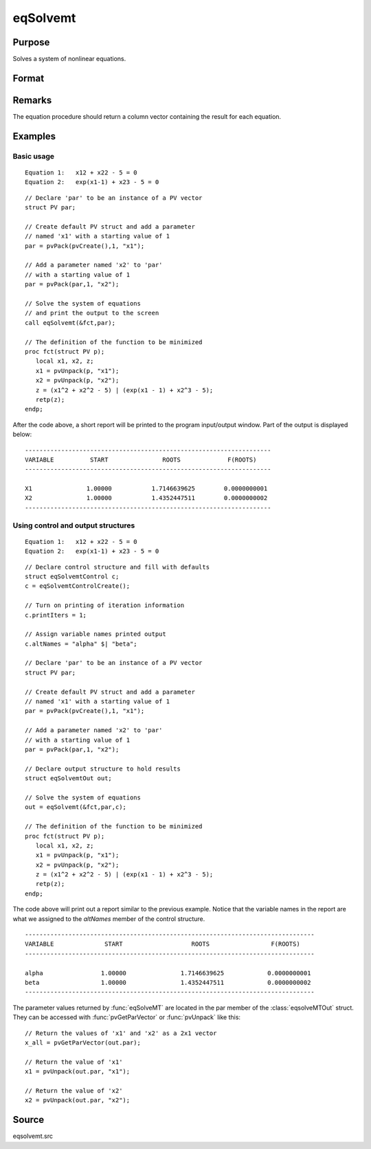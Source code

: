 
eqSolvemt
==============================================

Purpose
----------------
Solves a system of nonlinear equations.

Format
----------------
.. function:: eqSolvemt(&fct, par, ..., c)

    :param &fct: pointer to a procedure that computes the
        function to be minimized. This procedure must have two input
        arguments, an instance of a :class:`PV` structure containing
        the parameters, and an instance of a :class:`DS` structure
        containing data, if any. And, one output argument, a column vector
        containing the result of each equation.
    :type &fct: scalar function pointer

    :param par: The *par* instance is passed to the user-provided procedure pointed to by *&fct*. *par* is
        constructed using the :func:`pvPack` functions.
    :type par: an instance of a :class:`PV` structure

    :param ...: Optional extra arguments.
        These arguments are passed untouched to the user-provided objective function, by :func:`sqpSolveMT`.

    :param c: Optional. Normally an instance is initialized by calling
        :func:`eqSolvemtControlCreate` and members of this instance
        can be set to other values by the user. For an instance named
        *c*, the members are:

        .. csv-table::
            :widths: auto
     
            "c.jacobianProc", "pointer to a procedure which computes the analytical Jacobian. By default, :func:`eqSolvemt` will compute the Jacobian numerically."
            "c.maxIters", "scalar, the maximum number of iterations. Default = 100."
            "c.stepTolerance", "scalar, the step tolerance. Default = :math:`macheps^(2/3)`"
            "c.typicalF", "Kx1 vector of the :code:`typicalfct(x)` values at a point not near a root, used for scaling. This becomes important when the magnitudes of the components of :code:`fct(x)` are expected to be very different. By default, function values are not scaled."
            "c.typicalX", "Kx1 vector of the typical magnitude of *x*, used for scaling. This becomes important when the magnitudes of the components of x are expected to be very different. By default, variable values are not scaled."
            "c.printIters", "scalar, if nonzero, iteration information is printed. Default = 0."
            "c.tolerance", "scalar, the tolerance of the scalar function :math:`f = 0.5*||fct(X)||2` required to terminate the algorithm.That is, the condition that :math:`|f(x)| <= c.tolerance` must be met before that algorithm can terminate successfully. Default = 1e-5."
            "c.altNames", "Kx1 string array of alternate names to be used by the printed output. By default, the names :code:`\"X1,X2,X3...\"` will be used."
            "c.title", "string, printed as a title in output."
            "c.output", "scalar. If non-zero, final results are printed."

    :type c: an instance of an :class:`eqSolvemtControl` structure.

    :returns: out (*struct*) instance of :class:`eqSolvemtOut` struct. For an instance named *out*, the members are:

        .. list-table::
            :widths: auto
    
            * - out.par
              - an instance of a :class:`PV` structure containing the parameter estimates.
            * - out.fct
              - scalar, function evaluated at *x*
            * - out.retcode
              - scalar, return code:
    
                  :-1: Jacobian is singular.
                  :1: Norm of the scaled function value is less than c.tolerance. *x* given is an approximate root of :code:`fct(x)` (unless c.tolerance is too large).
                  :2: The scaled distance between the last two steps is less than the step-tolerance (c.stepTolerance). x may be an approximate root of :code:`fct(x)`, but it is also possible that the algorithm is making very slow progress and is not near a root, or the step-tolerance is too large.
                  :3: The last global step failed to decrease :code:`norm2(fct(x))` sufficiently; either *x* is close to a root of :code:`fct(x)` and no more accuracy is possible, or an incorrectly coded analytic Jacobian is being used, or the secant approximation to the Jacobian is inaccurate, or the step-tolerance is too large.
                  :4: Iteration limit exceeded.
                  :5: Five consecutive steps of maximum step length have been taken; either :code:`norm2(fct(x))` asymptotes from above to a finite value in some direction or the maximum step length is too small.
                  :6: *x* seems to be an approximate local minimizer of :code:`norm2(fct(x))` that is not a root of :code:`fct(x)`. To find a root of :code:`fct(x)`, restart :func:`eqSolvemt` from a different region.

Remarks
-------

The equation procedure should return a column vector containing the
result for each equation.


Examples
----------------

Basic usage
+++++++++++

::

    Equation 1:   x12 + x22 - 5 = 0
    Equation 2:   exp(x1-1) + x23 - 5 = 0

::

    // Declare 'par' to be an instance of a PV vector
    struct PV par;
    
    // Create default PV struct and add a parameter
    // named 'x1' with a starting value of 1
    par = pvPack(pvCreate(),1, "x1");
    
    // Add a parameter named 'x2' to 'par'
    // with a starting value of 1
    par = pvPack(par,1, "x2");
     
    // Solve the system of equations
    // and print the output to the screen
    call eqSolvemt(&fct,par);
     
    // The definition of the function to be minimized
    proc fct(struct PV p);
       local x1, x2, z;
       x1 = pvUnpack(p, "x1");
       x2 = pvUnpack(p, "x2");
       z = (x1^2 + x2^2 - 5) | (exp(x1 - 1) + x2^3 - 5);
       retp(z);
    endp;

After the code above, a short report will be printed to the program input/output window. Part of the output is displayed below:

::

    --------------------------------------------------------------------
    VARIABLE          START               ROOTS             F(ROOTS)
    --------------------------------------------------------------------
    
    X1               1.00000           1.7146639625        0.0000000001 
    X2               1.00000           1.4352447511        0.0000000002 
    --------------------------------------------------------------------

Using control and output structures
+++++++++++++++++++++++++++++++++++

::

    Equation 1:   x12 + x22 - 5 = 0
    Equation 2:   exp(x1-1) + x23 - 5 = 0

::

    // Declare control structure and fill with defaults
    struct eqSolvemtControl c;
    c = eqSolvemtControlCreate();
     
    // Turn on printing of iteration information
    c.printIters = 1;
     
    // Assign variable names printed output
    c.altNames = "alpha" $| "beta";
    
    // Declare 'par' to be an instance of a PV vector
    struct PV par;
    
    // Create default PV struct and add a parameter
    // named 'x1' with a starting value of 1
    par = pvPack(pvCreate(),1, "x1");
    
    // Add a parameter named 'x2' to 'par'
    // with a starting value of 1
    par = pvPack(par,1, "x2");
     
    // Declare output structure to hold results
    struct eqSolvemtOut out;
    
    // Solve the system of equations
    out = eqSolvemt(&fct,par,c);
     
    // The definition of the function to be minimized
    proc fct(struct PV p);
       local x1, x2, z;
       x1 = pvUnpack(p, "x1");
       x2 = pvUnpack(p, "x2");
       z = (x1^2 + x2^2 - 5) | (exp(x1 - 1) + x2^3 - 5);
       retp(z);
    endp;

The code above will print out a report similar to the previous example. Notice that the variable names in the report are what we assigned to the *altNames* member of the control structure.

::

    --------------------------------------------------------------------------------
    VARIABLE              START                   ROOTS                 F(ROOTS)
    --------------------------------------------------------------------------------
    
    alpha                1.00000               1.7146639625            0.0000000001 
    beta                 1.00000               1.4352447511            0.0000000002 
    --------------------------------------------------------------------------------

The parameter values returned by :func:`eqSolveMT` are located in the par member of the :class:`eqsolveMTOut` struct. They can be accessed with :func:`pvGetParVector` or :func:`pvUnpack` like this:

::

    // Return the values of 'x1' and 'x2' as a 2x1 vector
    x_all = pvGetParVector(out.par);
    
    // Return the value of 'x1'
    x1 = pvUnpack(out.par, "x1");
    
    // Return the value of 'x2'
    x2 = pvUnpack(out.par, "x2");

Source
------

eqsolvemt.src

.. seealso:: Functions :func:`eqSolvemtControlCreate`, :func:`eqSolvemtOutCreate`

